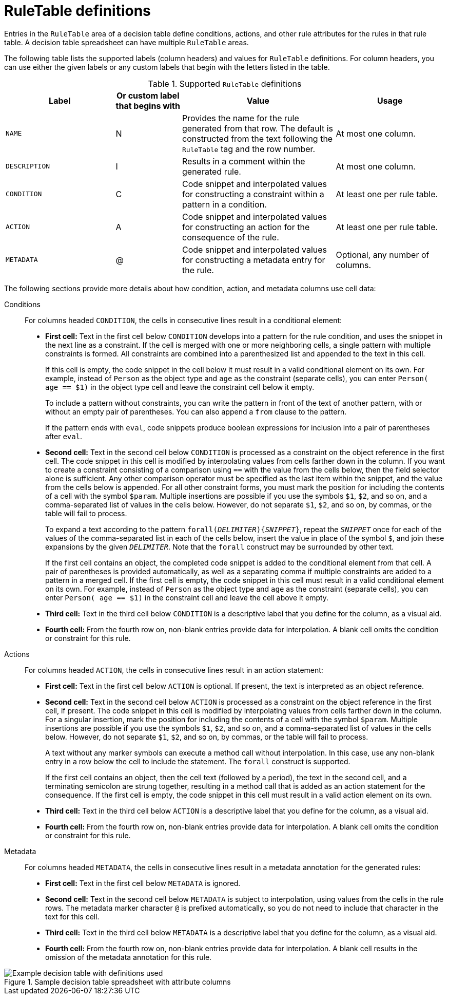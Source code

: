 [id='decision-tables-rule-table-entries-ref']
= RuleTable definitions

Entries in the `RuleTable` area of a decision table define conditions, actions, and other rule attributes for the rules in that rule table. A decision table spreadsheet can have multiple `RuleTable` areas.

The following table lists the supported labels (column headers) and values for `RuleTable` definitions. For column headers, you can use either the given labels or any custom labels that begin with the letters listed in the table.

.Supported `RuleTable` definitions
[cols="25%,15%,35%,25%", options="header"]
|===
|Label |Or custom label that begins with |Value |Usage

|`NAME`
|N
|Provides the name for the rule generated from that row. The default is constructed from the text following the `RuleTable` tag and the row number.
|At most one column.

|`DESCRIPTION`
|I
|Results in a comment within the generated rule.
|At most one column.

|`CONDITION`
|C
|Code snippet and interpolated values for constructing a constraint within a pattern in a condition.
|At least one per rule table.

|`ACTION`
|A
|Code snippet and interpolated values for constructing an action for the consequence of the rule.
|At least one per rule table.

|`METADATA`
|@
|Code snippet and interpolated values for constructing a metadata entry for the rule.
|Optional, any number of columns.
|===

// The cells that follow condition, action, or metadata attributes are used together to form the pattern for constraints, consequences, or annotations for the rules in the decision table.

The following sections provide more details about how condition, action, and metadata columns use cell data:

Conditions::

For columns headed `CONDITION`, the cells in consecutive lines result in a conditional element:

* *First cell:* Text in the first cell below `CONDITION` develops into a pattern for the rule condition, and uses the snippet in the next line as a constraint. If the cell is merged with one or more neighboring cells, a single pattern with multiple constraints is formed. All constraints are combined into a parenthesized list and appended to the text in this cell.
+
If this cell is empty, the code snippet in the cell below it must result in a valid conditional element on its own. For example, instead of `Person` as the object type and `age` as the constraint (separate cells), you can enter `Person( age == $1)` in the object type cell and leave the constraint cell below it empty.
+
To include a pattern without constraints, you can write the pattern in front of the text of another pattern, with or without an empty pair of parentheses. You can also append a `from` clause to the pattern.
+
If the pattern ends with `eval`, code snippets produce boolean expressions for inclusion into a pair of parentheses after `eval`.
* *Second cell:* Text in the second cell below `CONDITION` is processed as a constraint on the object reference in the first cell. The code snippet in this cell is modified by interpolating values from cells farther down in the column. If you want to create a constraint consisting of a comparison using `==` with the value from the cells below, then the field selector alone is sufficient. Any other comparison operator must be specified as the last item within the snippet, and the value from the cells below is appended. For all other constraint forms, you must mark the position for including the contents of a cell with the symbol `$param`. Multiple insertions are possible if you use the symbols `$1`, `$2`, and so on, and a comma-separated list of values in the cells below. However, do not separate `$1`, `$2`, and so on, by commas, or the table will fail to process.
+
To expand a text according to the pattern `forall(_DELIMITER_){_SNIPPET_}`, repeat the `_SNIPPET_` once for each of the values of the comma-separated list in each of the cells below, insert the value in place of the symbol `$`, and join these expansions by the given `_DELIMITER_`. Note that the `forall` construct may be surrounded by other text.
+
If the first cell contains an object, the completed code snippet is added to the conditional element from that cell. A pair of parentheses is provided automatically, as well as a separating comma if multiple constraints are added to a pattern in a merged cell. If the first cell is empty, the code snippet in this cell must result in a valid conditional element on its own. For example, instead of `Person` as the object type and `age` as the constraint (separate cells), you can enter `Person( age == $1)` in the constraint cell and leave the cell above it empty.
* *Third cell:* Text in the third cell below `CONDITION` is a descriptive label that you define for the column, as a visual aid.
* *Fourth cell:* From the fourth row on, non-blank entries provide data for interpolation. A blank cell omits the condition or constraint for this rule.

Actions::

For columns headed `ACTION`, the cells in consecutive lines result in an action statement:

* *First cell:* Text in the first cell below `ACTION` is optional. If present, the text is interpreted as an object reference.
* *Second cell:* Text in the second cell below `ACTION` is processed as a constraint on the object reference in the first cell, if present. The code snippet in this cell is modified by interpolating values from cells farther down in the column. For a singular insertion, mark the position for including the contents of a cell with the symbol `$param`. Multiple insertions are possible if you use the symbols `$1`, `$2`, and so on, and a comma-separated list of values in the cells below. However, do not separate `$1`, `$2`, and so on, by commas, or the table will fail to process.
+
A text without any marker symbols can execute a method call without interpolation. In this case, use any non-blank entry in a row below the cell to include the statement. The `forall` construct is supported.
+
If the first cell contains an object, then the cell text (followed by a period), the text in the second cell, and a terminating semicolon are strung together, resulting in a method call that is added as an action statement for the consequence. If the first cell is empty, the code snippet in this cell must result in a valid action element on its own.
* *Third cell:* Text in the third cell below `ACTION` is a descriptive label that you define for the column, as a visual aid.
* *Fourth cell:* From the fourth row on, non-blank entries provide data for interpolation. A blank cell omits the condition or constraint for this rule.

Metadata::

For columns headed `METADATA`, the cells in consecutive lines result in a metadata annotation for the generated rules:

* *First cell:* Text in the first cell below `METADATA` is ignored.
* *Second cell:* Text in the second cell below `METADATA` is subject to interpolation, using values from the cells in the rule rows. The metadata marker character `@` is prefixed automatically, so you do not need to include that character in the text for this cell.
* *Third cell:* Text in the third cell below `METADATA` is a descriptive label that you define for the column, as a visual aid.
* *Fourth cell:* From the fourth row on, non-blank entries provide data for interpolation. A blank cell results in the omission of the metadata annotation for this rule.

.Sample decision table spreadsheet with attribute columns
image::decision-table-example.png[Example decision table with definitions used]
